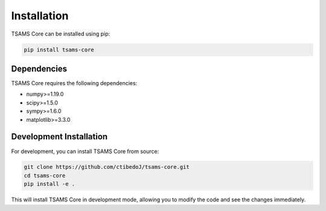Installation
===========

TSAMS Core can be installed using pip:

.. code-block:: bash

   pip install tsams-core

Dependencies
-----------

TSAMS Core requires the following dependencies:

- numpy>=1.19.0
- scipy>=1.5.0
- sympy>=1.6.0
- matplotlib>=3.3.0

Development Installation
----------------------

For development, you can install TSAMS Core from source:

.. code-block:: bash

   git clone https://github.com/ctibedoJ/tsams-core.git
   cd tsams-core
   pip install -e .

This will install TSAMS Core in development mode, allowing you to modify the code and see the changes immediately.
